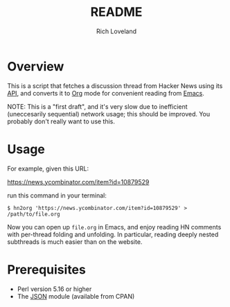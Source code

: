 #+title: README
#+author: Rich Loveland
#+email: r@rmloveland.com
#+options: toc:nil

* Overview

  This is a script that fetches a discussion thread from Hacker News
  using its [[https://github.com/HackerNews/API][API]], and converts it to [[http://orgmode.org][Org]] mode for convenient reading
  from [[http://www.gnu.org/software/emacs/][Emacs]].

  NOTE: This is a "first draft", and it's very slow due to inefficient
  (uneccesarily sequential) network usage; this should be improved.
  You probably don't really want to use this.

* Usage

  For example, given this URL:

  https://news.ycombinator.com/item?id=10879529

  run this command in your terminal:

  #+BEGIN_SRC text
  $ hn2org 'https://news.ycombinator.com/item?id=10879529' > /path/to/file.org
  #+END_SRC

  Now you can open up =file.org= in Emacs, and enjoy reading HN
  comments with per-thread folding and unfolding.  In particular,
  reading deeply nested subthreads is much easier than on the website.

* Prerequisites

  - Perl version 5.16 or higher
  - The [[https://metacpan.org/pod/JSON][JSON]] module (available from CPAN)
